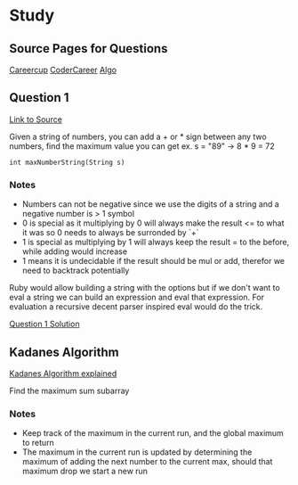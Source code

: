 * Study

** Source Pages for Questions

[[https://www.careercup.com][Careercup]]
[[http://codercareer.blogspot.co.uk/][CoderCareer]]
[[http://www.programcreek.com/2012/11/top-10-algorithms-for-coding-interview/][Algo]]

** Question 1

[[https://www.careercup.com/question?id=5745795300065280][Link to Source]]

Given a string of numbers, you can add a + or * sign between any two numbers,
find the maximum value you can get ex. s = "89" -> 8 * 9 = 72

#+BEGIN_SRC
int maxNumberString(String s)
#+END_SRC

*** Notes

- Numbers can not be negative since we use the digits of a string and a negative
  number is > 1 symbol
- 0 is special as it multiplying by 0 will always make the result <= to what it
  was so 0 needs to always be surronded by `+`
- 1 is special as multiplying by 1 will always keep the result = to the before,
  while adding would increase
- 1 means it is undecidable if the result should be mul or add, therefor we need
  to backtrack potentially

Ruby would allow building a string with the options but if we don't want to eval
a string we can build an expression and eval that expression. For evaluation a
recursive decent parser inspired eval would do the trick.

[[file:question_1.rb][Question 1 Solution]]

** Kadanes Algorithm

[[https://www.youtube.com/watch?v=86CQq3pKSUw][Kadanes Algorithm explained]]

Find the maximum sum subarray

*** Notes

- Keep track of the maximum in the current run, and the global maximum to return
- The maximum in the current run is updated by determining the maximum of adding
  the next number to the current max, should that maximum drop we start a new
  run
